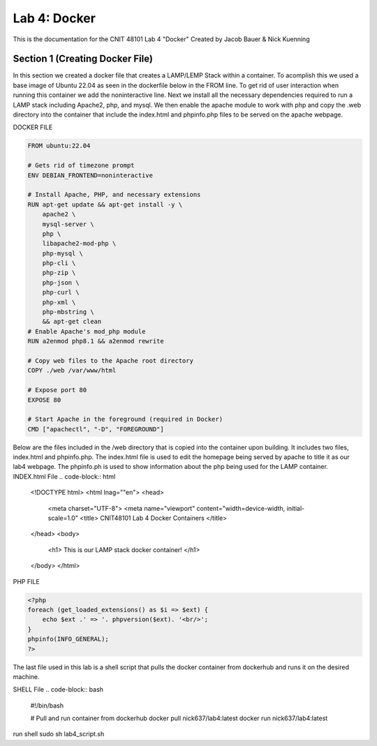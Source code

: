 ==========================================
Lab 4: Docker
==========================================

This is the documentation for the CNIT 48101 Lab 4 "Docker" Created by Jacob Bauer & Nick Kuenning


Section 1 (Creating Docker File)
####################################

In this section we created a docker file that creates a LAMP/LEMP Stack within a container. To acomplish this we used a base image of Ubuntu 22.04 as seen in the dockerfile below in the FROM line. To get rid of user interaction when running this container we add the noninteractive line. Next we install all the necessary dependencies required to run a LAMP stack including Apache2, php, and mysql. We then enable the apache module to work with php and copy the .web directory into the container that include the index.html and phpinfo.php files to be served on the apache webpage.  

DOCKER FILE

.. code-block:: Docker

    FROM ubuntu:22.04

    # Gets rid of timezone prompt
    ENV DEBIAN_FRONTEND=noninteractive

    # Install Apache, PHP, and necessary extensions
    RUN apt-get update && apt-get install -y \
        apache2 \
        mysql-server \
        php \
        libapache2-mod-php \ 
        php-mysql \
        php-cli \
        php-zip \
        php-json \
        php-curl \
        php-xml \
        php-mbstring \
        && apt-get clean
    # Enable Apache's mod_php module
    RUN a2enmod php8.1 && a2enmod rewrite

    # Copy web files to the Apache root directory
    COPY ./web /var/www/html

    # Expose port 80
    EXPOSE 80

    # Start Apache in the foreground (required in Docker)
    CMD ["apachectl", "-D", "FOREGROUND"]

Below are the files included in the /web directory that is copied into the container upon building. It includes two files, index.html and phpinfo.php. The index.html file is used to edit the homepage being served by apache to title it as our lab4 webpage. The phpinfo.ph is used to show information about the php being used for the LAMP container.
INDEX.html File
.. code-block:: html
    
    <!DOCTYPE html>
    <html lnag=""en">
    <head>
        <meta charset="UTF-8">
        <meta name="viewport" content="width=device-width, initial-scale=1.0"
        <title> CNIT48101 Lab 4 Docker Containers </title>
    </head>
    <body>
        <h1> This is our LAMP stack docker container! </h1>
    </body>
    </html>
    
PHP FILE

.. code-block:: php

    <?php
    foreach (get_loaded_extensions() as $i => $ext) {
        echo $ext .' => '. phpversion($ext). '<br/>';
    }
    phpinfo(INFO_GENERAL);
    ?>

The last file used in this lab is a shell script that pulls the docker container from dockerhub and runs it on the desired machine.

SHELL File
.. code-block:: bash

    #!/bin/bash

    # Pull and run container from dockerhub
    docker pull nick637/lab4:latest
    docker run nick637/lab4:latest



run shell
sudo sh lab4_script.sh

